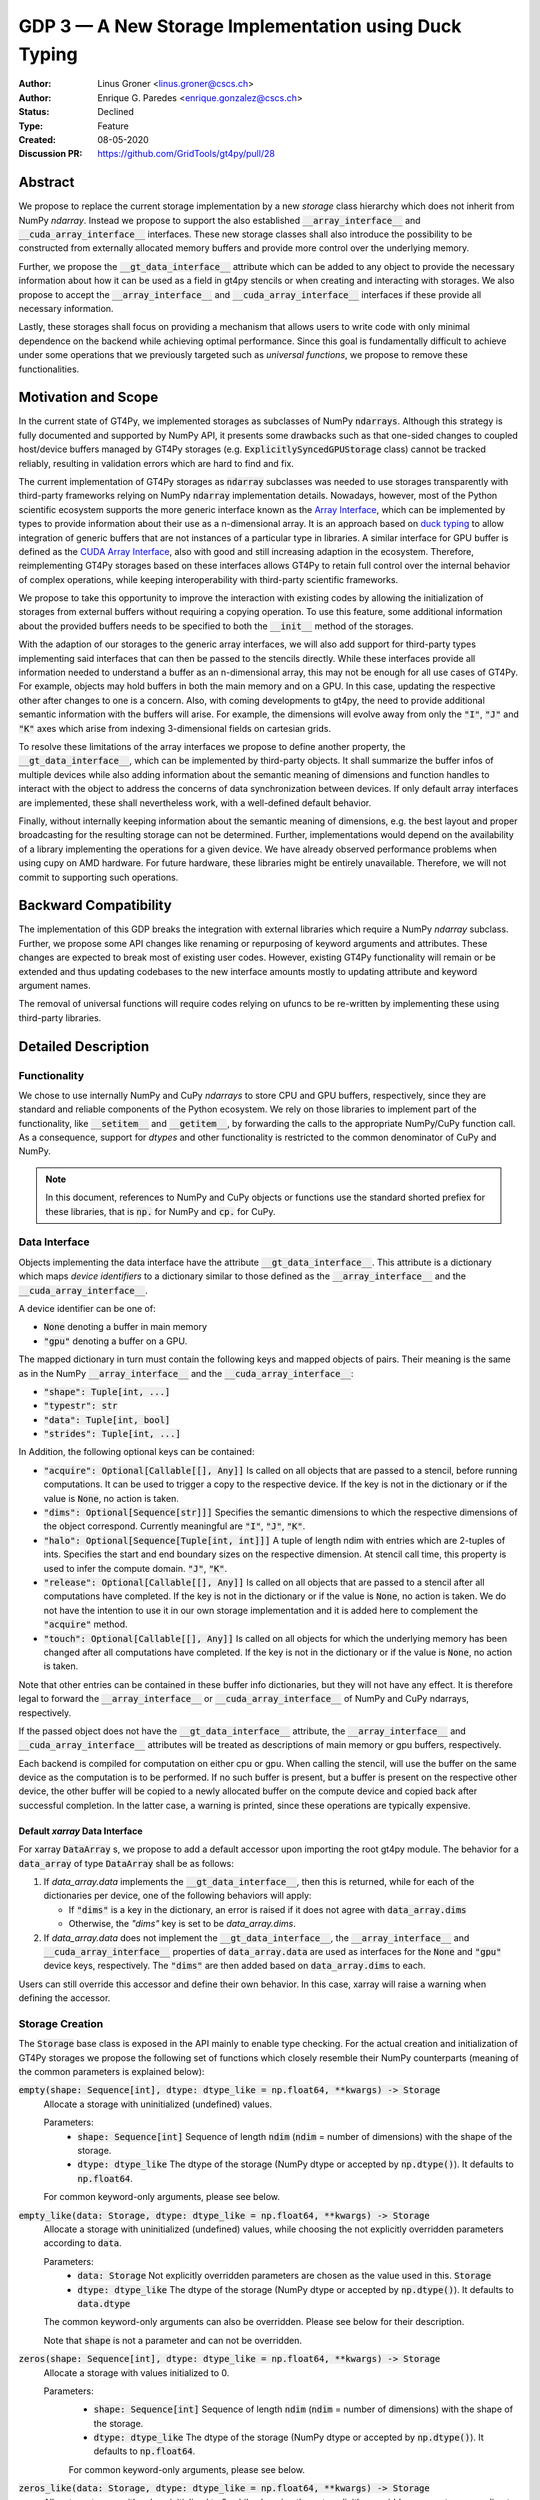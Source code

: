 ======================================================
GDP 3 — A New Storage Implementation using Duck Typing
======================================================

:Author: Linus Groner <linus.groner@cscs.ch>
:Author: Enrique G. Paredes <enrique.gonzalez@cscs.ch>
:Status: Declined
:Type: Feature
:Created: 08-05-2020
:Discussion PR: https://github.com/GridTools/gt4py/pull/28


Abstract
--------

We propose to replace the current storage implementation by a new `storage` class hierarchy
which does not inherit from NumPy `ndarray`. Instead we propose to support the also established
:code:`__array_interface__` and :code:`__cuda_array_interface__` interfaces. These new storage
classes shall also introduce the possibility to be constructed from externally allocated memory
buffers and provide more control over the underlying memory.

Further, we propose the :code:`__gt_data_interface__` attribute which can be added to any object to
provide the necessary information about how it can be used as a field in gt4py stencils or when
creating and interacting with storages. We also propose to accept the :code:`__array_interface__`
and :code:`__cuda_array_interface__` interfaces if these provide all necessary information.

Lastly, these storages shall focus on providing a mechanism that allows users to write code with
only minimal dependence on the backend while achieving optimal performance. Since this goal is
fundamentally difficult to achieve under some operations that we previously targeted such as
`universal functions`, we propose to remove these functionalities.

Motivation and Scope
--------------------

In the current state of GT4Py, we implemented storages as subclasses of NumPy :code:`ndarrays`.
Although this strategy is fully documented and supported by NumPy API, it presents some drawbacks
such as that one-sided changes to coupled host/device buffers managed by GT4Py storages (e.g.
:code:`ExplicitlySyncedGPUStorage` class) cannot be tracked reliably, resulting in validation errors
which are hard to find and fix.

The current implementation of GT4Py storages as :code:`ndarray` subclasses was needed to use
storages transparently with third-party frameworks relying on NumPy :code:`ndarray` implementation
details. Nowadays, however, most of the Python scientific ecosystem supports the more generic
interface known as the
`Array Interface <https://numpy.org/doc/stable/reference/arrays.interface.html>`_, which can be
implemented by types to provide information about their use as a n-dimensional array. It is an
approach based on `duck typing <https://en.wikipedia.org/wiki/Duck_typing>`_ to allow integration
of generic buffers that are not instances of a particular type in libraries. A similar interface for
GPU buffer is defined as the
`CUDA Array Interface <https://numba.pydata.org/numba-doc/latest/cuda/cuda_array_interface.html>`_,
also with good and still increasing adaption in the ecosystem. Therefore, reimplementing
GT4Py storages based on these interfaces allows GT4Py to retain full control over the internal
behavior of complex operations, while keeping interoperability with third-party scientific
frameworks.

We propose to take this opportunity to improve the interaction with existing codes by
allowing the initialization of storages from external buffers without requiring a copying operation.
To use this feature, some additional information about the provided buffers needs to be specified to
both the :code:`__init__` method of the storages.

With the adaption of our storages to the generic array interfaces, we will also add support
for third-party types implementing said interfaces that can then be passed to the stencils directly.
While these interfaces provide all information needed to understand a buffer as an n-dimensional
array, this may not be enough for all use cases of GT4Py. For example, objects may hold buffers in
both the main memory and on a GPU. In this case, updating the respective other after changes to one
is a concern. Also, with coming developments to gt4py, the need to provide additional semantic
information with the buffers will arise. For example, the dimensions will evolve away from only the
:code:`"I"`, :code:`"J"` and :code:`"K"` axes which arise from indexing 3-dimensional fields on
cartesian grids.

To resolve these limitations of the array interfaces we propose to define another property, the
:code:`__gt_data_interface__`, which can be implemented by third-party objects. It shall summarize
the buffer infos of multiple devices while also adding information about the semantic meaning of
dimensions and function handles to interact with the object to address the concerns of data
synchronization between devices. If only default array interfaces are implemented, these shall
nevertheless work, with a well-defined default behavior.

Finally, without internally keeping information about the semantic meaning of dimensions, e.g. the
best layout and proper broadcasting for the resulting storage can not be determined. Further,
implementations would depend on the availability of a library implementing the operations for a
given device. We have already observed performance problems when using cupy on AMD hardware. For
future hardware, these libraries might be entirely unavailable. Therefore, we will not commit to
supporting such operations.

Backward Compatibility
----------------------

The implementation of this GDP breaks the integration with external libraries which require a NumPy
`ndarray` subclass. Further, we propose some API changes like renaming or repurposing of keyword
arguments and attributes. These changes are expected to break most of existing user codes. However,
existing GT4Py functionality will remain or be extended and thus updating codebases to the new
interface amounts mostly to updating attribute and keyword argument names.

The removal of universal functions will require codes relying on ufuncs to be re-written by
implementing these using third-party libraries.


Detailed Description
--------------------

Functionality
^^^^^^^^^^^^^

We chose to use internally NumPy and CuPy `ndarrays` to store CPU and GPU buffers, respectively,
since they are standard and reliable components of the Python ecosystem. We rely on those libraries
to implement part of the functionality, like :code:`__setitem__` and :code:`__getitem__`, by
forwarding the calls to the appropriate NumPy/CuPy function call. As a consequence, support for
`dtypes` and other functionality is restricted to the common denominator of CuPy and NumPy.

.. note:: In this document, references to NumPy and CuPy objects or functions use the standard
    shorted prefiex for these libraries, that is :code:`np.` for NumPy and :code:`cp.` for CuPy.

Data Interface
^^^^^^^^^^^^^^

Objects implementing the data interface have the attribute :code:`__gt_data_interface__`. This
attribute is a dictionary which maps `device identifiers` to a dictionary similar to those
defined as the :code:`__array_interface__` and the :code:`__cuda_array_interface__`.

A device identifier can be one of:

+ :code:`None` denoting a buffer in main memory
+ :code:`"gpu"` denoting a buffer on a GPU.

The mapped dictionary in turn must contain the following keys and mapped objects of pairs. Their
meaning is the same as in the NumPy :code:`__array_interface__` and the
:code:`__cuda_array_interface__`:

+ :code:`"shape": Tuple[int, ...]`
+ :code:`"typestr": str`
+ :code:`"data": Tuple[int, bool]`
+ :code:`"strides": Tuple[int, ...]`

In Addition, the following optional keys can be contained:

+ :code:`"acquire": Optional[Callable[[], Any]]` Is called on all objects that are passed to a
  stencil, before running computations. It can be used to trigger a copy to the respective device.
  If the key is not in the dictionary or if the value is :code:`None`, no action is taken.
+ :code:`"dims": Optional[Sequence[str]]]` Specifies the semantic dimensions to which the
  respective dimensions of the object correspond. Currently meaningful are :code:`"I"`,
  :code:`"J"`, :code:`"K"`.
+ :code:`"halo": Optional[Sequence[Tuple[int, int]]]` A tuple of length ndim with entries which are
  2-tuples of ints. Specifies the start and end boundary sizes on the respective dimension.
  At stencil call time, this property is used to infer the compute domain.
  :code:`"J"`, :code:`"K"`.
+ :code:`"release": Optional[Callable[[], Any]]` Is called on all objects that are passed to a
  stencil after all computations have completed. If the key is not in the dictionary or if the value
  is :code:`None`, no action is taken. We do not have the intention to use it in our own storage
  implementation and it is added here to complement the :code:`"acquire"` method.
+ :code:`"touch": Optional[Callable[[], Any]]` Is called on all objects for which the underlying
  memory has been changed after all computations have completed. If the key is not in the dictionary
  or if the value is :code:`None`, no action is taken.

Note that other entries can be contained in these buffer info dictionaries, but they will not have
any effect. It is therefore legal to forward the :code:`__array_interface__` or
:code:`__cuda_array_interface__` of NumPy and CuPy ndarrays, respectively.

If the passed object does not have the :code:`__gt_data_interface__` attribute, the
:code:`__array_interface__` and :code:`__cuda_array_interface__` attributes will be treated as
descriptions of main memory or gpu buffers, respectively.

Each backend is compiled for computation on either cpu or gpu. When calling the stencil, will use
the buffer on the same device as the computation is to be performed. If no such buffer is present,
but a buffer is present on the respective other device, the other buffer will be copied to a newly
allocated buffer on the compute device and copied back after successful completion. In the latter
case, a warning is printed, since these operations are typically expensive.

Default `xarray` Data Interface
===============================

For xarray :code:`DataArray` s, we propose to add a default accessor upon importing the root gt4py
module.
The behavior for a :code:`data_array` of type :code:`DataArray` shall be as follows:

1) If `data_array.data` implements the :code:`__gt_data_interface__`, then this is returned, while
   for each of the dictionaries per device, one of the following behaviors will apply:

   * If :code:`"dims"` is a key in the dictionary, an error is raised if it does not agree with
     :code:`data_array.dims`
   * Otherwise, the `"dims"` key is set to be `data_array.dims`.

2) If `data_array.data` does not implement the :code:`__gt_data_interface__`, the
   :code:`__array_interface__` and :code:`__cuda_array_interface__` properties of
   :code:`data_array.data` are used as interfaces for the :code:`None` and :code:`"gpu"` device
   keys, respectively. The :code:`"dims"` are then added based on :code:`data_array.dims` to each.

Users can still override this accessor and define their own behavior. In this case, xarray will
raise a warning when defining the accessor.

.. _constructors:

Storage Creation
^^^^^^^^^^^^^^^^

The :code:`Storage` base class is exposed in the API mainly to enable type checking. For the actual
creation and initialization of GT4Py storages we propose the following set of functions which
closely resemble their NumPy counterparts (meaning of the common parameters is explained below):

:code:`empty(shape: Sequence[int], dtype: dtype_like = np.float64, **kwargs) -> Storage`
    Allocate a storage with uninitialized (undefined) values.

    Parameters:
        + :code:`shape: Sequence[int]`
          Sequence of length :code:`ndim` (:code:`ndim` = number of dimensions) with the
          shape of the storage.

        + :code:`dtype: dtype_like`
          The dtype of the storage (NumPy dtype or accepted by :code:`np.dtype()`). It defaults to
          :code:`np.float64`.

    For common keyword-only arguments, please see below.


:code:`empty_like(data: Storage, dtype: dtype_like = np.float64, **kwargs) -> Storage`
    Allocate a storage with uninitialized (undefined) values, while choosing the not explicitly
    overridden parameters according to :code:`data`.

    Parameters:
        + :code:`data: Storage`
          Not explicitly overridden parameters are chosen as the value used in this.
          :code:`Storage`

        + :code:`dtype: dtype_like`
          The dtype of the storage (NumPy dtype or accepted by :code:`np.dtype()`). It defaults to
          :code:`data.dtype`

    The common keyword-only arguments can also be overridden. Please see below for their description.

    Note that :code:`shape` is not a parameter and can not be overridden.

:code:`zeros(shape: Sequence[int], dtype: dtype_like = np.float64, **kwargs) -> Storage`
    Allocate a storage with values initialized to 0.

    Parameters:
        + :code:`shape: Sequence[int]`
          Sequence of length :code:`ndim` (:code:`ndim` = number of dimensions) with the
          shape of the storage.

        + :code:`dtype: dtype_like`
          The dtype of the storage (NumPy dtype or accepted by :code:`np.dtype()`). It defaults to
          :code:`np.float64`.

        For common keyword-only arguments, please see below.

:code:`zeros_like(data: Storage, dtype: dtype_like = np.float64, **kwargs) -> Storage`
    Allocate a storage with values initialized to 0, while choosing the not explicitly
    overridden parameters according to :code:`data`.

    Parameters:
        + :code:`data: Storage`
          Not explicitly overridden parameters are chosen as the value used in this
          :code:`Storage`

        + :code:`dtype: dtype_like`
          The dtype of the storage (NumPy dtype or accepted by :code:`np.dtype()`). It defaults to
          :code:`data.dtype`

    The common keyword-only arguments can also be overridden. Please see below for their
    description.

    Note that :code:`shape` is not a parameter and can not be overridden.


:code:`ones(shape: Sequence[int], dtype: dtype_like = np.float64, **kwargs) -> Storage`
    Allocate a storage with values initialized to 1.

    Parameters:
        + :code:`shape: Sequence[int]`
          Sequence of length :code:`ndim` (:code:`ndim` = number of dimensions) with the
          shape of the storage.

        + :code:`dtype: dtype_like`
          The dtype of the storage (NumPy dtype or accepted by :code:`np.dtype()`). It defaults to
          :code:`np.float64`.

    For common keyword-only arguments, please see below.

:code:`ones_like(data: Storage, dtype: dtype_like = np.float64, **kwargs) -> Storage`
    Allocate a storage with values initialized to 1, while choosing the not explicitly
    overridden parameters according to :code:`data`.

    Parameters:
        + :code:`data: Storage`
          Not explicitly overridden parameters are chosen as the value used in this
          :code:`Storage`

        + :code:`dtype: dtype_like`
          The dtype of the storage (NumPy dtype or accepted by :code:`np.dtype()`). It defaults to
          :code:`data.dtype`

    The common keyword-only arguments can also be overridden. Please see below for their
    description.

    Note that :code:`shape` is not a parameter and can not be overridden.


:code:`full(shape: Sequence[int], fill_value: Number, dtype=np.float64, **kwargs) -> Storage`
    Allocate a storage with values initialized to the scalar given in :code:`fill_value`.

    Parameters:
        + :code:`shape: Sequence[int]`
          Sequence of length :code:`ndim` (:code:`ndim` = number of dimensions) with the
          shape of the storage.

        + :code:`fill_value: Number`. The number to which the storage is initialized.

        + :code:`dtype: dtype_like`
          The dtype of the storage (NumPy dtype or accepted by :code:`np.dtype()`). It defaults to
          :code:`np.float64`.

    For common keyword-only arguments, please see below.

:code:`full_like(shape: Sequence[int], fill_value: Number, dtype=np.float64, **kwargs) -> Storage`
    Allocate a storage with values initialized to the scalar given in :code:`fill_value`, while
    choosing the not explicitly overridden parameters according to :code:`data`.

    Parameters:
        + :code:`data: Storage` Not explicitly overridden parameters are chosen as the value used in
          this :code:`Storage`

        + :code:`fill_value: Number`. The number to which the storage is initialized.

        + :code:`dtype: dtype_like`
          The dtype of the storage (NumPy dtype or accepted by :code:`np.dtype()`). It defaults to
          :code:`data.dtype`

    The common keyword-only arguments can also be overridden. Please see below for their description.

    Note that :code:`shape` is not a parameter and can not be overridden.

:code:`as_storage(data: array_like = None, device_data: array_like = None, *, sync_state: Storage.SyncState = None, **kwargs) -> Storage`
    Wrap an existing buffer in a GT4Py storage instance, without copying the buffer's contents.

    Parameters:
        + :code:`data: array_like`. The memory buffer or storage from which the storage is
          initialized.

        + :code:`device_data: array_like`. The device buffer or storage in case wrapping
          existing buffers on both the device and main memory is desired.

    Keyword-only parameters:
        + :code:`sync_state: gt4py.storage.SyncState`. If `managed="gt4py"` indicates which of the
          provided buffers, `data` or `device_data`, is up to date at the time of initialization. If
          the buffers have previously been extracted from a Storage, the :code:`SyncState` object
          must also be the one extracted from that same original Storage through the
          :code:`sync_state` attribute. For more details see :ref:`sync_state`.

        For common keyword-only arguments, please see below.

:code:`storage(data: array_like = None, device_data: array_like = None, *, dtype: dtype_like = np.float64, copy=True, **kwargs) -> Storage`
    Used to allocate a storage with values initialized to those of a given array. If the argument
    :code:`copy` is set to :code:`False`, the behavior is that of :code:`as_storage`.

    Parameters:
        + :code:`data: array_like`. The original array from which the storage is initialized.

        + :code:`device_data: array_like`. The original array in case copying to a gpu buffer is
          desired. The same buffer could also be passed through `data` in that case, however this
          parameter is here to provide the same interface like the :code:`as_storage` function.

        + :code:`sync_state: gt4py.storage.SyncState`. If `managed="gt4py"` indicates which of the
          provided buffers, `data` or `device_data`, is up to date at the time of initialization.

    Keyword-only parameters:
        + :code:`copy: bool`. Allocate a new buffer and initialize it with a copy of the data or
          wrap the existing buffer.

        + :code:`sync_state: gt4py.storage.SyncState`. If `managed="gt4py"` indicates which of the
          provided buffers, `data` or `device_data`, is up to date at the time of initialization.

        For common keyword-only arguments, please see below.

    If :code:`copy=False` and neither :code:`data` nor :code:`device_data` are provided, the other
    arguments are used to allocate an appropriate buffer without initialization (equivalent to call
    :code:`empty()`). If :code:`data` or :code:`device_data` is provided, the consistency of the
    parameters with the buffers is validated.

Optional Keyword-Only Parameters
================================

Additionally, these **optional** keyword-only parameters are accepted:

:code:`aligned_index: Sequence[int]`
    The index of the grid point to which the memory is aligned. Note that this only partly takes the
    role of the former :code:`default_origin` parameter, since it does not imply anything about the
    origin or domain when passed to a stencil. It defaults to the lower indices of the
    :code:`halo` parameter.

:code:`alignment_size: Optional[int]`
    The buffers are allocated such that :code:`mod(aligned_addr, alignment_size) == 0`, where
    :code:`aligned_addr` is the memory address of the grid point denoted by :code:`aligned_index`.

    It defaults to :code:`1`, which indicates no alignment.

:code:`defaults: Optional[str]`
    It can be used in the way of the current :code:`backend` parameter. For each backend, as well
    as for the keys :code:`"F"` and :code:`"C"` (equivalent to the same values in the :code:`order`
    parameter for NumPy allocation routines) a preset of suitable parameters is provided. Explicit
    definitions of additional parameters are possible and they override its default value from the
    preset.

:code:`device: Optional[str]`
    Indicates whether the storage should contain a buffer on an accelerator device. Currently it
    only accepts :code:`"gpu"` or :code:`None`. Defaults to :code:`None`.

:code:`dims: Optional[Sequence[str]`
    Sequence indicating the semantic meaning of the dimensions of this storage. This is used to
    determine the default layout for the storage. Currently supported will be :code:`"I"`,
    :code:`"J"`, :code:`"K"` and additional dimensions as string representations of integers,
    starting at :code:`"0"`.

:code:`halo: Optional[Sequence[Union[int, Tuple[int, int]]]`
    Sequence of length :code:`ndim` where each entry is either an :code:`int` or a 2-tuple
    of :code:`int` s. A sequence of integer numbers represent a symmetric halo with the specific
    size per dimension, while a sequence of 2-tuple specifies the start and end boundary sizes on
    the respective dimension, which can be used to denote asymmetric halos. It defaults to no halo,
    i.e. :code:`(0, 0, 0)`. (See also Section :ref:`domain_and_halo`)

:code:`layout: Optional[Sequence[int]]`
    A permutation of integers in :code:`[0 .. ndim-1]`. It indicates the order of strides in
    decreasing order. I.e. "0" indicates that the stride in that dimension is the largest, while the
    largest entry in the layout sequence corresponds to the dimension with the smallest stride, which
    typically is contiguous in memory.

    Default values as indicated by the :code:`defaults` parameter may depend on the dimensions. E.g.
    if :code:`defaults` is any of the compiled GridTools backends, the default value is defined
    according to the semantic meaning of each dimension. For example for the :code:`"gtx86"`
    backend, the smallest stride is always in the K dimension, independently of which index
    corresponds to the K dimension. On the other hand, we assume that if a storage is created from
    an existing FORTRAN array, the first index has the smallest stride, irrespective of its
    corresponding axis. I.e. the layout of a 3d storage is always :code:`(2, 1, 0)` for both IJK and
    KJI storages.

    .. list-table:: Default :code:`layout` parameter when given :code:`defaults` and :code:`dims`
       :header-rows: 1
       :stub-columns: 1

       * -
         - :code:`defaults="F"`
         - :code:`defaults="C"`
         - :code:`defaults="gtx86"`
         - :code:`defaults="gtcuda"`

       * - :code:`dims="IJK"`
         - :code:`layout=(2, 1, 0)`
         - :code:`layout=(0, 1, 2)`
         - :code:`layout=(0, 1, 2)`
         - :code:`layout=(2, 1, 0)`

       * - :code:`dims="KJI"`
         - :code:`layout=(2, 1, 0)`
         - :code:`layout=(0, 1, 2)`
         - :code:`layout=(2, 1, 0)`
         - :code:`layout=(0, 1, 2)`

    The rationale behind this is that in this way, storages allocated with :code:`defaults` set to a
    backend will always get optimal performance, while :code:`defaults` set to :code:`"F"` or
    :code:`"C"` will have expected behavior when wrapping FORTRAN or C buffers, respectively.

:code:`managed: Optional[str]`
    :code:`None`, :code:`"gt4py"` or :code:`"cuda"`. It only has effect if :code:`device="gpu"` and
    it specifies whether the synchronization between the host and device buffers is not done
    (:code:`None`), GT4Py (:code:`"gt4py"`) or CUDA (:code:`"cuda"`). It defaults to :code:`"gt4py"`

The values of parameters which are not explicitly defined by the user will be inferred from the
first alternative source where the parameter is defined in the following search order:

1. The provided :code:`defaults` parameter set.
2. The provided :code:`data` or :code:`device_data` parameters.
3. A fallback default value specified above. The only case where this is not available is
   :code:`shape`, in which case an exception is raised.


.. _domain_and_halo:

Storage Attributes and NumPy API functions
^^^^^^^^^^^^^^^^^^^^^^^^^^^^^^^^^^^^^^^^^^

An initial proposal of supported features is presented here. By features we mean NumPy functions
(:code:`np.function()` -like) that work well with GT4Py storages, as well as attributes
(:code:`ndarray.attribute`) and methods (:code:`ndarray.method()`) of the :code:`ndarray` class.

NumPy Functions
===============

:code:`np.transpose`
    Return a view of the buffers with the strides permuted in the order indicated by
    :code:`axes`.

Attributes and Properties
=========================
:code:`Storage` s have the following attributes:

:code:`__array_interface__: Dict[str, Any]`
    The *Array Interface* descriptor of this storage (only supported on instances with an
    actual host buffer).

:code:`__cuda_array_interface__: Dict[str, Any]`
    The *CUDA Array Interface* descriptor of this storage (only supported on instances with an
    actual GPU device buffer).

:code:`__gt_data_interface__: Dict[str, Dict[str, Any]]`
    The high-level descriptor of this storage as documented above. The :code:`None` and
    :code:`"gpu"` keys will point to the :code:`__array_interface__` and
    :code:`__cuda_array_interface__` respectively, with the added :code:`"acquire"` and
    :code:`"touch"` keys of each interface set to point to the :code:`device_to_host`,
    :code:`host_to_device`, :code:`set_host_modified` and :code:`set_device_modified` methods,
    respectively. The :code:`"dims"` and :code:`"release"` keys will not be used.

:code:`data: Optional[memoryview]`
    If the instance contains a host memory buffer, the :code:`data` attribute of the underlying
    :code:`np.ndarray` instance backing the host memory buffer, :code:`None` otherwise.

:code:`device: Optional[str]`
    If the instance contains a device memory buffer, the device identifier where the device
    buffer is allocated, :code:`None` otherwise.

:code:`device_data: Optional[cp.cuda.MemoryPointer]`
    If the instance contains a device memory buffer, the :code:`data` attribute of the underlying
    :code:`cp.ndarray` instance backing the device memory buffer, :code:`None` otherwise.

:code:`domain_view: Storage`
    A view of the buffer with the halo removed. In the returned view instance, the index
    :code:`[0, 0, 0]` corresponds to the first point in the domain.

:code:`dtype: np.dtype`
    The NumPy :code:`dtype` of the storage.

:code:`halo: Tuple[Tuple[int, int], ...]`
    A tuple of length ndim with entries which are 2-tuples of ints. Specifies the start and end
    boundary sizes on the respective dimension. This property can be modified at run-time and
    therefore has a corresponding setter, where values of the type
    :code:`Tuple[Union[int,Tuple[int, int]], ...]` are accepted with the same meaning as for the
    halo parameter of the storage creation functions. Not however, that this will not readjust the
    gridpoint which is aligned, since this would require re-allocation.

:code:`nbytes: int`,
    Size of the buffer in bytes (excluding padding).

:code:`ndim: int`
    Number of allocated dimensions.

:code:`shape: Tuple[int, ...]`
    The shape of the buffer, i.e., a tuple of length :code:`ndim` with entries corresponding to the
    axes indicated by :code:`axes`.

:code:`strides: Tuple[int, ...]`
    The strides of the buffer, i.e., a tuple of length :code:`ndim` with entries corresponding to
    the axes indicated by :code:`axes`.

:code:`sync_state: gt4py.storage.SyncState`
    Indicates which buffer is currently modified in case of a :code:`SoftwareManagedGPUStorage`. For
    more details on :code:`gt4py.storage.SyncState`, see :ref:`sync_state`. Only an attribute of the
    :code:`SoftwareManagedGPUStorage` storage.

Methods
=======

:code:`__array__(self: Storage) -> Union[np.ndarray, cp.ndarray]`
    A view of :code:`self` as a NumPy ndarray (if this instance contains a host buffer), or as a
    CuPy ndarray if this instance only contains a device buffer.

:code:`__deepcopy__(self: Storage, memo: Optional[Dict] = None) -> Storage`
    Used if :code:`copy.deepcopy()` is called on a :code:`Storage` instance.

:code:`__getitem__(self: Storage, key) -> Union[Number, Storage, cp.ndarray, np.ndarray]`
    Get a value at a certain index, a storage view of a subregion of the underlying buffer or
    a ndarray of values at selected locations.

    Otherwise, i.e. in the case of "Basic Indexing", axes for which a single index is selected
    are removed from :code:`axes` in the returned Storage, while slices do not reduce
    dimensionality.

    Parameters:
        + :code:`key: index_like` Indicates the indices from which the data of the storage is to be
          returned. The same keys as in
          `NumPy Indexing <https://numpy.org/doc/stable/reference/arrays.indexing.html>`_ are
          allowed, with the addition that keys can be any object implementing the interfaces
          discussed in this proposal whenever a :code:`np.ndarray` is valid.


:code:`__setitem__(self: Storage, key: key_like, Value) -> None`
    Set the data of the storage at a certain index, in a subregion or
    at selected locations of the underlying buffer.

        + :code:`key: index_like` Indicates the locations at which the values are to be changed. The
          same keys as for :code:`__getitem__` are supported.

        + :code:`value: Union[Number, array_like]` the values that are copied to the storage at the
          locations indicated by :code:`key`.

:code:`copy(self: Storage) -> Storage`
    Create a new Storage instance with the same parameters as this instance and a copy of the data.

:code:`to_cupy(self: Storage) -> cp.ndarray`
    Return a view of the underlying device buffer (CuPy :code:`ndarray`) if present or raise a
    :code:`GTNoSuchBufferError` if this instance does not contain a device buffer.

:code:`to_ndarray(self: Storage) -> Union[np.ndarray, cp.ndarray]`
    Return a view of the device buffer (CuPy :code:`ndarray`) if present or a view of the host
    buffer (NumPy :code:`ndarray`) otherwise.

:code:`to_numpy(self: Storage) -> np.ndarray`
    Return a view of the underlying host buffer (NumPy :code:`ndarray`) if present or raise a
    :code:`GTNoSuchBufferError` if this instance does not contain a host buffer.

:code:`transpose(self: Storage, *axes: Optional[Sequence[int]]) -> Storage`
    Return a view of the underlying buffers with the strides permuted in the order indicated by
    :code:`axes`.

The following methods are used to ensure that one-sided modifications to the host or device
buffers of a storage instance are tracked properly when the synchronization is managed by GT4Py.
The use of these methods should only be necessary if a reference to the internal Storage buffers
is kept or modified outside of GT4Py, which is generally not recommended. For Storage instances
with a different synchronization option they are valid methods implemented as no-ops functions so
user code can be agnostic of the backend and the synchronization mode.

:code:`device_to_host(self: Storage, *, force: bool = False) -> None`
    Triggers a copy from device buffer to the sibling in host memory if the device is marked as
    modified or the method is called with `force=True`. After the call the buffers are flagged as
    synchronized.

:code:`host_to_device(self: Storage, *, force: bool = False) -> None`,
    Triggers a copy from host buffer to the sibling in device memory if the host is marked as
    modified or the method is called with `force=True`. After the call the buffers are flagged as
    synchronized.

:code:`set_device_modified(self: Storage) -> None`
    Mark the device buffer as modified, so that a copy from device to host is automatically
    triggered before the next access to the host buffer.

:code:`set_host_modified(self: Storage) -> None`
    Mark the host buffer as modified, so that a copy from host to devcie is automatically triggered
    before the next access to the device buffer.

:code:`set_synchronized(self: Storage) -> None`
    Mark host and device buffers as synchronized, meaning they are equal. (In case the user has done
    this synchronization manually).

:code:`synchronize(self: Storage) -> None`,
    Triggers a copy between host and device buffers if the host or device, respectively are
    marked as modified. After the call the buffers are flagged as
    synchronized.

Choosing the Device
===================

For the synchronized memory classes (be it by CUDA or by GT4Py), the the device where data is
written in :code:`__setitem__` is chosen depending on

:code:`CudaManagedGPUStorage`
    The device is chosen to be GPU if and only if the value is GPU-enabled. A value is considered
    GPU enabled, if:

    1. It implements the :code:`__gt_data_interface__` and information for a :code:`"gpu"` buffer is
       provided. In this case, the :code:`"acquire"` method is called before reading.
    2. It does not implement the data interface but it is compatible with :code:`cp.asarray`, which
       includes values implementing the :code:`__cuda_array_interface__`.

:code:`SoftwareManagedGPUStorage`
    The device is chosen to be GPU if and only if the value is considered as on GPU. If the value
    is itself a :code:`SoftwareManagedGPUStorage`, it is considered as on GPU, if the buffers are
    either in sync or the GPU buffer is modified. If however, the value is not a
    :code:`SoftwareManagedGPUStorage`, the same logic applies as for the
    :code:`CudaManagedGPUStorage`. Note that :code:`xarray` :code:`DataArray` will be treated based
    on the data interface and not the underlying storage.

.. _storage_types:

Storage Types
^^^^^^^^^^^^^

GT4Py Storages objects type should be subclasses of the main :code:`Storage` class. Depending on
the choice of the :code:`device` and :code:`managed` values (see Section :ref:`constructors`), the
type is one of :code:`CPUStorage`, :code:`GT4PySyncedGPUStorage`, :code:`CUDASyncedGPUStorage`
or :code:`GPUStorage`.

Their purpose is as follows:

:code:`CUDAManagedGPUStorage`
    Internally holds a reference to a `NumPy <https://numpy.org/>`_ `ndarray`. The memory is however
    allocated as CUDA unified memory, meaning that the same memory can be accessed from GPU, and
    synchronization is taken care of by the CUDA runtime.

:code:`CPUStorage`
    It holds a reference to a `NumPy <https://numpy.org/>`_ :code:`ndarray`.

:code:`GPUStorage`
    Internally holds a reference to a `CuPy <https://cupy.chainer.org/>`_ `ndarray`. This storage
    does not have a CPU buffer.

:code:`SoftwareManagedGPUStorage`
    Internally holds a reference to both a `NumPy <https://numpy.org/>`_ and a
    `CuPy <https://cupy.chainer.org/>`_ :code:`ndarray`. Synchronization is taken care of by GT4Py.

.. _sync_state:

Sync State
^^^^^^^^^^

The :code:`gt4py.storage.SyncState` is used to track which buffer of a
:code:`SoftwareManagedGPUStorage` is modified. Since multiple storages can be views of the same
underlying buffers, or only different parts of it, changing the :code:`sync_state` of one such
storage must also change the state of all other views of the same base buffer. They therefore share
the same :code:`SyncState` instance, which can be accessed through the :code:`sync_state` attribute
of the storage. The :code:`state` attribute of the :code:`SyncState` instance can assume the values
:code:`SyncState.SYNC_CLEAN`, :code:`SyncState.SYNC_HOST_DIRTY` or
:code:`SyncState.SYNC_DEVICE_DIRTY`.

Alternatives
------------


Subclassing
^^^^^^^^^^^

For the implementation strategy, a viable alternative could be to implement GT4Py storages as a
NumPy `ndarray` subclass as in the current implementation. Due to the issues mentioned in the
introduction, we consider that this strategy imposes more limitations than using `duck typing`.

Retaining `dims` information
^^^^^^^^^^^^^^^^^^^^^^^^^^^^

In an earlier version of this proposal, we proposed to also hold the information that can now be
passed through the :code:`"dims"` of the :code:`__gt_data_interface__` in the gt4py implementation
which would have allowed us to

However, these would still not have covered all cases, while taking away some freedom to implement
the desired behavior from users. Further the interface proposed here was done with the move to
:code:`GridTools 2.0` with which the `Stencil Iterable Data (SID)` concept will be supported in the
generated code. With it, generated code will be valid for any stride order, although performance may
still be better for certain combinations. With this change, the conservation of the layout under
ufunc operations will be less important. We believe that the costs of having the :code:`dims` in the
storage implementation rather than the interface proposed here will then outweigh the benefits.

Implementing ufuncs and other NumPy API functionality
^^^^^^^^^^^^^^^^^^^^^^^^^^^^^^^^^^^^^^^^^^^^^^^^^^^^^

Previously, it was possible to call mathematical operations on the storages, and an earlier version
of this GDP proposed to implement this using the functionality offered by the `NumPy Enhancment
Proposals` NEP13 and NEP18. However, it could not be guaranteed that in this way, the requirements
for the best performance for a given backend could always be infered under these operations.
Further, approaches to implementation of these interfaces depend on the availability of third party
libraries implementing the operations on a lower level. However, this can not be assumed to be
extensible for upcoming hardware.

No storages
^^^^^^^^^^^

Alternatively, instead of providing custom storages, a small set of utilities to facilitate
allocation of buffers with properties desireable for performance can be provided. All operations
on the data that are not in stencils are then to be performed in third party frameworks.
Meta information like dimensionality, origins etc. can still be provided by an interface similar
to the `__gt_data_interface__` described in this GDP. 

Copyright
---------

This document has been placed in the public domain.
